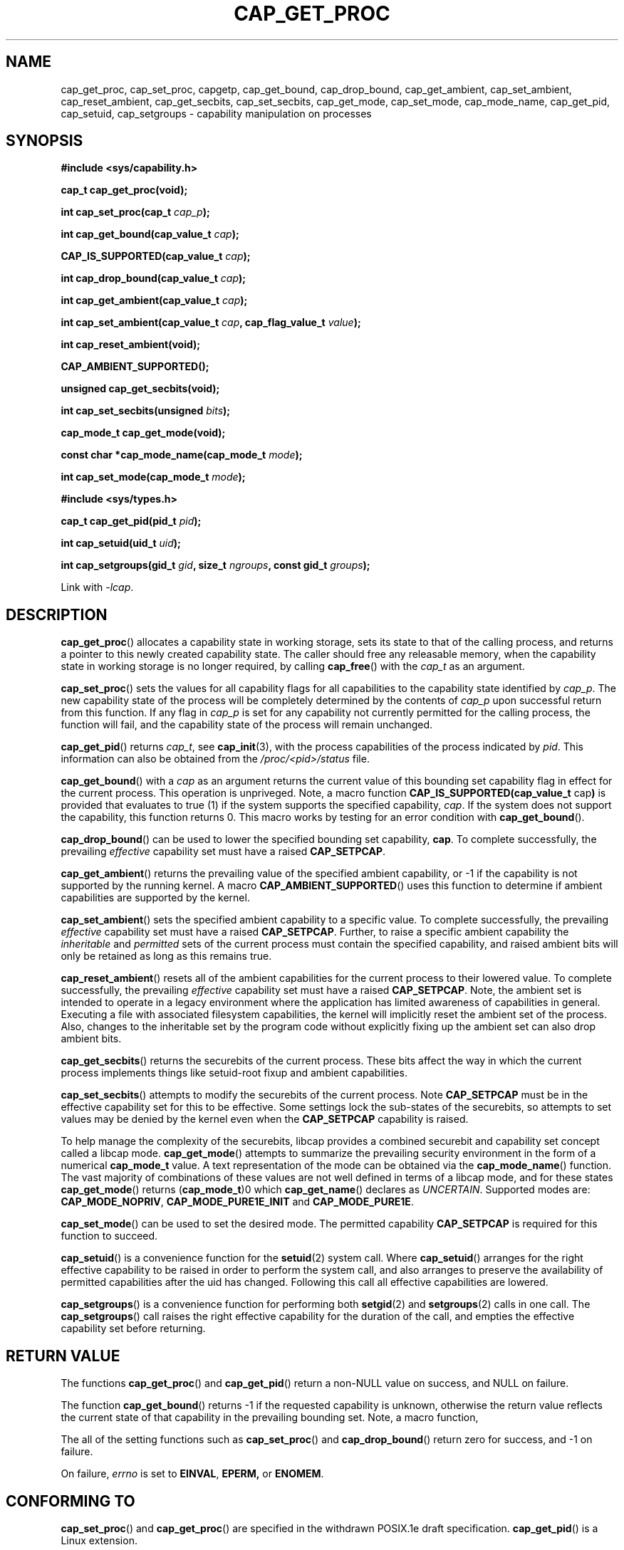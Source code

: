 .TH CAP_GET_PROC 3 "2019-12-21" "" "Linux Programmer's Manual"
.SH NAME
cap_get_proc, cap_set_proc, capgetp, cap_get_bound, cap_drop_bound, \
cap_get_ambient, cap_set_ambient, cap_reset_ambient, \
cap_get_secbits, cap_set_secbits, cap_get_mode, cap_set_mode, \
cap_mode_name, cap_get_pid, cap_setuid, cap_setgroups \
\- capability manipulation on processes
.SH SYNOPSIS
.B #include <sys/capability.h>
.sp
.B "cap_t cap_get_proc(void);"
.sp
.BI "int cap_set_proc(cap_t " cap_p );
.sp
.BI "int cap_get_bound(cap_value_t " cap );
.sp
.BI "CAP_IS_SUPPORTED(cap_value_t " cap );
.sp
.BI "int cap_drop_bound(cap_value_t " cap );
.sp
.BI "int cap_get_ambient(cap_value_t " cap );
.sp
.BI "int cap_set_ambient(cap_value_t " cap ", cap_flag_value_t " value );
.sp
.B int cap_reset_ambient(void);
.sp
.BI CAP_AMBIENT_SUPPORTED();
.sp
.B "unsigned cap_get_secbits(void);"
.sp
.BI "int cap_set_secbits(unsigned " bits );
.sp
.B "cap_mode_t cap_get_mode(void);"
.sp
.BI "const char *cap_mode_name(cap_mode_t " mode );
.sp
.BI "int cap_set_mode(cap_mode_t " mode );
.sp
.B #include <sys/types.h>
.sp
.BI "cap_t cap_get_pid(pid_t " pid );
.sp
.BI "int cap_setuid(uid_t " uid );
.sp
.BI "int cap_setgroups(gid_t " gid ", size_t " ngroups ", const gid_t " \
groups );
.sp
Link with \fI-lcap\fP.
.SH DESCRIPTION
.BR cap_get_proc ()
allocates a capability state in working storage, sets its state to
that of the calling process, and returns a pointer to this newly
created capability state.  The caller should free any releasable
memory, when the capability state in working storage is no longer
required, by calling
.BR cap_free ()
with the
.I cap_t
as an argument.
.PP
.BR cap_set_proc ()
sets the values for all capability flags for all capabilities to the
capability state identified by
.IR cap_p .
The new capability state of the process will be completely determined by
the contents of
.I cap_p
upon successful return from this function.  If any flag in
.I cap_p
is set for any capability not currently permitted for the calling process,
the function will fail, and the capability state of the process will remain
unchanged.
.PP
.BR cap_get_pid ()
returns
.IR cap_t ,
see 
.BR cap_init (3),
with the process capabilities of the process indicated by
.IR pid .
This information can also be obtained from the
.I /proc/<pid>/status
file.
.PP
.BR cap_get_bound ()
with a
.I  cap
as an argument returns the current value of this bounding set
capability flag in effect for the current process. This operation is
unpriveged. Note, a macro function
.BR "CAP_IS_SUPPORTED(cap_value_t " cap )
is provided that evaluates to true (1) if the system supports the
specified capability,
.IR cap .
If the system does not support the capability, this function returns
0. This macro works by testing for an error condition with
.BR cap_get_bound ().
.PP
.BR cap_drop_bound ()
can be used to lower the specified bounding set capability,
.BR cap .
To complete successfully, the prevailing
.I effective
capability set must have a raised
.BR CAP_SETPCAP .
.PP
.BR cap_get_ambient ()
returns the prevailing value of the specified ambient capability, or
-1 if the capability is not supported by the running kernel.  A macro
.BR CAP_AMBIENT_SUPPORTED ()
uses this function to determine if ambient capabilities are supported
by the kernel.
.PP
.BR cap_set_ambient ()
sets the specified ambient capability to a specific value. To complete
successfully, the prevailing
.I effective
capability set must have a raised
.BR CAP_SETPCAP .
Further, to raise a specific ambient capability the
.IR inheritable " and " permitted
sets of the current process must contain the specified capability, and
raised ambient bits will only be retained as long as this remains true.
.PP
.BR cap_reset_ambient ()
resets all of the ambient capabilities for the current process to
their lowered value. To complete successfully, the prevailing
.I effective
capability set must have a raised
.BR CAP_SETPCAP .
Note, the ambient set is intended to operate in a legacy environment
where the application has limited awareness of capabilities in
general. Executing a file with associated filesystem capabilities, the
kernel will implicitly reset the ambient set of the process. Also,
changes to the inheritable set by the program code without explicitly
fixing up the ambient set can also drop ambient bits.
.PP
.BR cap_get_secbits ()
returns the securebits of the current process. These bits affect the
way in which the current process implements things like setuid-root
fixup and ambient capabilities.
.PP
.BR cap_set_secbits ()
attempts to modify the securebits of the current process. Note
.B CAP_SETPCAP
must be in the effective capability set for this to be effective. Some
settings lock the sub-states of the securebits, so attempts to set values
may be denied by the kernel even when the
.B CAP_SETPCAP
capability is raised.
.PP
To help manage the complexity of the securebits, libcap provides a
combined securebit and capability set concept called a libcap mode.
.BR cap_get_mode ()
attempts to summarize the prevailing security environment in the form
of a numerical
.B cap_mode_t
value. A text representation of the mode can be obtained via the
.BR cap_mode_name ()
function. The vast majority of combinations of these values are not well
defined in terms of a libcap mode, and for these states
.BR cap_get_mode ()
returns
.RB ( cap_mode_t )0
which
.BR cap_get_name ()
declares as
.IR "UNCERTAIN" .
Supported modes are:
.BR CAP_MODE_NOPRIV ", " CAP_MODE_PURE1E_INIT " and " CAP_MODE_PURE1E .
.PP
.BR cap_set_mode ()
can be used to set the desired mode. The permitted capability
.B CAP_SETPCAP
is required for this function to succeed.
.PP
.BR cap_setuid ()
is a convenience function for the
.BR setuid (2)
system call. Where
.BR cap_setuid ()
arranges for the right effective capability to be raised in order to
perform the system call, and also arranges to preserve the
availability of permitted capabilities after the uid has
changed. Following this call all effective capabilities are lowered.
.PP
.BR cap_setgroups ()
is a convenience function for performing both
.BR setgid (2)
and
.BR setgroups (2)
calls in one call. The
.BR cap_setgroups ()
call raises the right effective capability for the duration of the
call, and empties the effective capability set before returning.
.SH "RETURN VALUE"
The functions
.BR cap_get_proc ()
and
.BR cap_get_pid ()
return a non-NULL value on success, and NULL on failure.
.PP
The function
.BR cap_get_bound ()
returns -1 if the requested capability is unknown, otherwise the
return value reflects the current state of that capability in the
prevailing bounding set. Note, a macro function,
.PP
The all of the setting functions such as
.BR cap_set_proc ()
and
.BR cap_drop_bound ()
return zero for success, and \-1 on failure.
.PP
On failure,
.I errno
is set to
.BR EINVAL ,
.BR EPERM,
or
.BR ENOMEM .
.SH "CONFORMING TO"
.BR cap_set_proc ()
and
.BR cap_get_proc ()
are specified in the withdrawn POSIX.1e draft specification.
.BR cap_get_pid ()
is a Linux extension.
.SH "NOTES"
Neither glibc, nor the Linux kernel honors POSIX semantics for setting
capabilities and securebits in the presence of pthreads. That is,
changing capability sets, by default, only affect the running
thread. To be meaningfully secure, however, the capability sets should
be mirrored by all threads within a common program because threads are
not memory isolated. As a workaround for this,
.B libcap
is packaged with a separate POSIX semantics system call library:
.BR libpsx .
If your program uses POSIX threads, to achieve meaningful POSIX
semantics capability manipulation, you should link your program with:
.sp
.B ld ... -lcap -lpsx -lpthread --wrap=pthread_create
.sp
or,
.sp
.B gcc ... -lcap -lpsx -lpthread -Wl,-wrap,pthread_create
.sp
When linked this way, due to linker magic, libcap uses
.BR psx_syscall "(3) and " psx_syscall6 (3)
to perform state setting system calls.
.PP
The library also supports the deprecated functions:
.PP
.BI "int capgetp(pid_t " pid ", cap_t " cap_d );
.PP
.BI "int capsetp(pid_t " pid ", cap_t " cap_d );
.PP
.BR capgetp ()
attempts to obtain the capabilities of some other process; storing the
capabilities in a pre-allocated
.IR cap_d . See
.BR cap_init ()
for information on allocating an empty capability set. This function,
.BR capgetp (),
is deprecated, you should use
.BR cap_get_pid ().
.PP
.BR capsetp ()
attempts to set the capabilities of some other process(es),
.IR pid . 
If
.I pid
is positive it refers to a specific process;  if it is zero, it refers
to the current process; -1 refers to all processes other than the
current process and process '1' (typically 
.BR init (8));
other negative values refer to the
.I -pid
process group.  In order to use this function, the kernel must support
it and the current process must have
.B CAP_SETPCAP
raised in its Effective capability set. The capabilities set in the
target process(es) are those contained in
.IR cap_d .
Kernels that support filesystem capabilities redefine the semantics of
.B CAP_SETPCAP
and on such systems this function will always fail for any target not
equal to the current process.
.BR capsetp ()
returns zero for success, and \-1 on failure.

Where supported by the kernel, the function
.BR capsetp ()
should be used with care.  It existed, primarily, to overcome an early
lack of support for capabilities in the filesystems supported by
Linux.  Note that, by default, the only processes that have
.B CAP_SETPCAP
available to them are processes started as a kernel thread.
(Typically this includes
.BR init (8),
kflushd and kswapd). You will need to recompile the kernel to modify
this default.
.SH EXAMPLE
The code segment below raises the
.B CAP_FOWNER
and
.B CAP_SETFCAP
effective capabilities for the caller:
.nf

    ...
    cap_t caps;
    const cap_value_t cap_list[2] = {CAP_FOWNER, CAP_SETFCAP};

    if (!CAP_IS_SUPPORTED(CAP_SETFCAP))
        /* handle error */

    caps = cap_get_proc();
    if (caps == NULL)
        /* handle error */;

    if (cap_set_flag(caps, CAP_EFFECTIVE, 2, cap_list, CAP_SET) == -1)
        /* handle error */;

    if (cap_set_proc(caps) == -1)
        /* handle error */;

    if (cap_free(caps) == -1)
        /* handle error */;
    ...

.fi
Alternatively, to completely drop privilege in a program launched
setuid-root but wanting to run as a specific user-id etc. in such a
way that neither it, nor any of its children can acquire privilege
again:
.nf

    ...
    uid_t nobody = 65534;
    const gid_t groups[] = {65534};

    if (cap_setgroups(groups[0], 1, groups) != 0)
        /* handle error */;
    if (cap_setuid(nobody) != 0)
        /* handle error */;

    /*
     * privilege is still available here
     */

    if (cap_set_mode(CAP_MODE_NOPRIV) != 0)
        /* handle error */
    ...

.fi
Note, the above sequence can be performed by the
.B capsh
tool as follows:
.sp
.B sudo /sbin/capsh --user=nobody --mode=NOPRIV --print
.sp
where
.B --print
displays the resulting privilege state.
.SH "SEE ALSO"
.BR libcap (3),
.BR libpsx (3),
.BR capsh (1),
.BR cap_clear (3),
.BR cap_copy_ext (3),
.BR cap_from_text (3),
.BR cap_get_file (3),
.BR cap_init (3),
.BR psx_syscall (3),
.BR capabilities (7).
